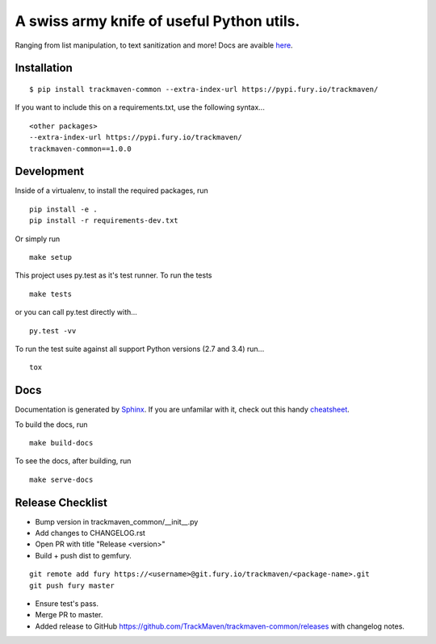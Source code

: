 A swiss army knife of useful Python utils.
==========================================
Ranging from list manipulation, to text sanitization and more!
Docs are avaible `here
<http://trackmaven-common.readthedocs.org/en/latest/>`_.


Installation
~~~~~~~~~~~~

::

    $ pip install trackmaven-common --extra-index-url https://pypi.fury.io/trackmaven/


If you want to include this on a requirements.txt, use the following syntax...


::

    <other packages>
    --extra-index-url https://pypi.fury.io/trackmaven/
    trackmaven-common==1.0.0


Development
~~~~~~~~~~~

Inside of a virtualenv, to install the required packages, run

::

    pip install -e .
    pip install -r requirements-dev.txt


Or simply run

::

    make setup

This project uses py.test as it's test runner. To run the tests

::

    make tests


or you can call py.test directly with...

::

    py.test -vv


To run the test suite against all support Python versions (2.7 and 3.4) run...

::

    tox

Docs
~~~~

Documentation is generated by Sphinx_. If you are unfamilar with it, check out this handy `cheatsheet
<https://github.com/ralsina/rst-cheatsheet/blob/master/rst-cheatsheet.rst>`_.

.. _Sphinx: http://sphinx-doc.org/

To build the docs, run

::

    make build-docs


To see the docs, after building, run

::

    make serve-docs




Release Checklist
~~~~~~~~~~~~~~~~~
- Bump version in trackmaven_common/__init__.py
- Add changes to CHANGELOG.rst
- Open PR with title "Release <version>"
- Build + push dist to gemfury.

::

    git remote add fury https://<username>@git.fury.io/trackmaven/<package-name>.git
    git push fury master


- Ensure test's pass.
- Merge PR to master.
- Added release to GitHub https://github.com/TrackMaven/trackmaven-common/releases with changelog notes.


